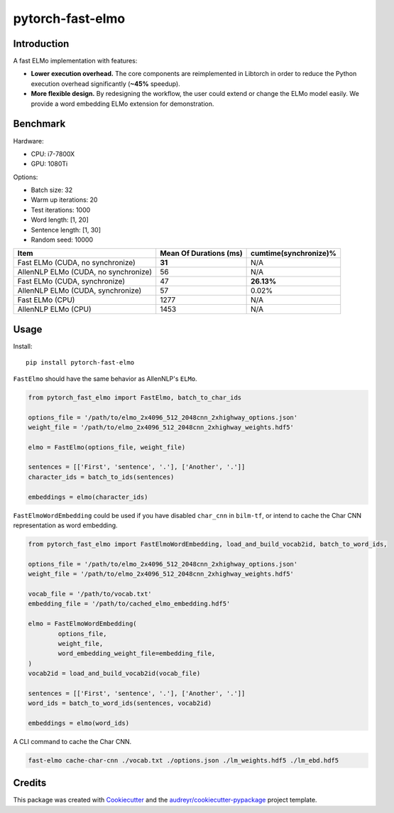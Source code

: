 =================
pytorch-fast-elmo
=================


.. image:: https://img.shields.io/pypi/v/pytorch_fast_elmo.svg
        :target: https://pypi.python.org/pypi/pytorch_fast_elmo

.. image:: https://img.shields.io/travis/cnt-dev/pytorch-fast-elmo.svg
        :target: https://travis-ci.org/cnt-dev/pytorch-fast-elmo

.. image:: https://img.shields.io/badge/License-MIT-yellow.svg
        :target: https://travis-ci.org/cnt-dev/pytorch-fast-elmo


Introduction
------------

A fast ELMo implementation with features:

- **Lower execution overhead.** The core components are reimplemented in Libtorch in order to reduce the Python execution overhead significantly (**~45%** speedup).
- **More flexible design.** By redesigning the workflow, the user could extend or change the ELMo model easily. We provide a word embedding ELMo extension for demonstration.

Benchmark
---------

Hardware:

- CPU: i7-7800X
- GPU: 1080Ti

Options:

- Batch size: 32
- Warm up iterations: 20
- Test iterations: 1000
- Word length: [1, 20]
- Sentence length: [1, 30]
- Random seed: 10000

+--------------------------------------+------------------------+------------------------+
| Item                                 | Mean Of Durations (ms) | cumtime(synchronize)%  |
+======================================+========================+========================+
| Fast ELMo (CUDA, no synchronize)     | **31**                 | N/A                    |
+--------------------------------------+------------------------+------------------------+
| AllenNLP ELMo (CUDA, no synchronize) | 56                     | N/A                    |
+--------------------------------------+------------------------+------------------------+
| Fast ELMo (CUDA, synchronize)        | 47                     | **26.13%**             |
+--------------------------------------+------------------------+------------------------+
| AllenNLP ELMo (CUDA, synchronize)    | 57                     | 0.02%                  |
+--------------------------------------+------------------------+------------------------+
| Fast ELMo (CPU)                      | 1277                   | N/A                    |
+--------------------------------------+------------------------+------------------------+
| AllenNLP ELMo (CPU)                  | 1453                   | N/A                    |
+--------------------------------------+------------------------+------------------------+

Usage
-----

Install::

    pip install pytorch-fast-elmo


``FastElmo`` should have the same behavior as AllenNLP's ``ELMo``.

.. code-block:: python

    from pytorch_fast_elmo import FastElmo, batch_to_char_ids

    options_file = '/path/to/elmo_2x4096_512_2048cnn_2xhighway_options.json'
    weight_file = '/path/to/elmo_2x4096_512_2048cnn_2xhighway_weights.hdf5'

    elmo = FastElmo(options_file, weight_file)

    sentences = [['First', 'sentence', '.'], ['Another', '.']]
    character_ids = batch_to_ids(sentences)

    embeddings = elmo(character_ids)


``FastElmoWordEmbedding`` could be used if you have disabled ``char_cnn`` in ``bilm-tf``, or intend to cache the Char CNN representation as word embedding.

.. code-block:: python

    from pytorch_fast_elmo import FastElmoWordEmbedding, load_and_build_vocab2id, batch_to_word_ids,

    options_file = '/path/to/elmo_2x4096_512_2048cnn_2xhighway_options.json'
    weight_file = '/path/to/elmo_2x4096_512_2048cnn_2xhighway_weights.hdf5'

    vocab_file = '/path/to/vocab.txt'
    embedding_file = '/path/to/cached_elmo_embedding.hdf5'

    elmo = FastElmoWordEmbedding(
            options_file,
            weight_file,
            word_embedding_weight_file=embedding_file,
    )
    vocab2id = load_and_build_vocab2id(vocab_file)

    sentences = [['First', 'sentence', '.'], ['Another', '.']]
    word_ids = batch_to_word_ids(sentences, vocab2id)

    embeddings = elmo(word_ids)


A CLI command to cache the Char CNN.

.. code-block:: bash

    fast-elmo cache-char-cnn ./vocab.txt ./options.json ./lm_weights.hdf5 ./lm_ebd.hdf5


Credits
-------

This package was created with Cookiecutter_ and the `audreyr/cookiecutter-pypackage`_ project template.

.. _Cookiecutter: https://github.com/audreyr/cookiecutter
.. _`audreyr/cookiecutter-pypackage`: https://github.com/audreyr/cookiecutter-pypackage

